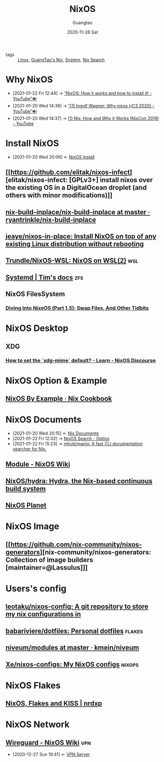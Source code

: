 #+TITLE: NixOS
#+AUTHOR: Guangtao
#+EMAIL: gtrunsec@hardenedlinux.org
#+DATE: 2020-11-28 Sat


#+OPTIONS:   H:3 num:t toc:t \n:nil @:t ::t |:t ^:nil -:t f:t *:t <:t


- tags :: [[file:~/Documents/org-notes/braindump/system/linux.org][Linux]], [[file:guangtao_nix.org][GuangTao's Nix]], [[file:~/Documents/org-notes/braindump/system/system.org][System]], [[file:nix_search.org][Nix Search]]

* Why NixOS
:PROPERTIES:
:ID:       4008c43c-f382-4d45-98d1-891d92c5ef60
:BRAIN_CHILDREN: bd532fad-56e8-441c-a4f2-1954ec2ca109
:BRAIN_PARENTS: bd532fad-56e8-441c-a4f2-1954ec2ca109
:BRAIN_FRIENDS: f125fef0-d7b8-4145-ba15-5a4b3e92abaa
:END:

 - [2021-01-22 Fri 12:44] -> [[https://www.youtube.com/watch?v=oPymb2-IXbg][“NixOS: How it works and how to install it! - YouTube”🔊]]
 - [2021-01-20 Wed 14:36] -> [[id:2294bf3b-cd1b-49c7-a807-505e2556b833][“(1) Ingolf Wagner: Why nixos (rC3 2020) - YouTube”🔊]]
 - [2021-01-20 Wed 14:37] -> [[id:fd0e2248-bce9-42ac-9c38-27f0931926d0][(1) Nix: How and Why it Works (NixCon 2019) - YouTube]]
* Install NixOS
:PROPERTIES:
:ID:       bd532fad-56e8-441c-a4f2-1954ec2ca109
:BRAIN_PARENTS: 4008c43c-f382-4d45-98d1-891d92c5ef60
:BRAIN_CHILDREN: 4008c43c-f382-4d45-98d1-891d92c5ef60
:BRAIN_FRIENDS:
:END:
- [2021-01-20 Wed 20:06] <- [[id:c45e2588-b338-4c2f-a39a-1b1cf4a67922][NixOS Install]]
** [[https://github.com/elitak/nixos-infect][elitak/nixos-infect: [GPLv3+] install nixos over the existing OS in a DigitalOcean droplet (and others with minor modifications)]]
** [[https://github.com/ryantrinkle/nix-build-inplace/blob/master/nix-build-inplace][nix-build-inplace/nix-build-inplace at master · ryantrinkle/nix-build-inplace]]
** [[https://github.com/jeaye/nixos-in-place][jeaye/nixos-in-place: Install NixOS on top of any existing Linux distribution without rebooting]]
** [[https://github.com/Trundle/NixOS-WSL][Trundle/NixOS-WSL: NixOS on WSL(2)]] :wsl:
** [[https://timklampe.cool/docs/example/systemd/systemd/][Systemd | Tim's docs]] :zfs:

** NixOS FilesSystem
*** [[https://rycwo.xyz/2018/08/22/nixos-series-swapfiles][Diving Into NixeOS (Part 1.5): Swap Files, And Other Tidbits]]

* NixOS Desktop
** XDG
*** [[https://discourse.nixos.org/t/how-to-set-the-xdg-mime-default/3560/3][How to set the `xdg-mime` default? - Learn - NixOS Discourse]]

* NixOS Option & Example

** [[https://ops.functionalalgebra.com/nixos-by-example/][NixOS By Example · Nix Cookbook]]
* NixOS Documents
:PROPERTIES:
:ID:       d7186c4b-1c7e-4b2f-80d7-c594a201a4ce
:END:
- [2021-01-20 Wed 20:15] <- [[id:b3517c38-80fc-490f-b0e9-7fef04fd854f][Nix Documents]]
- [2021-01-22 Fri 12:02] -> [[id:c86a593e-08cf-4640-a604-00d3f37cf1dc][NixOS Search - Optios]]
- [2021-01-22 Fri 15:23] -> [[https://github.com/mlvzk/manix][mlvzk/manix: A fast CLI documentation searcher for Nix.]]
** [[https://nixos.wiki/wiki/Module][Module - NixOS Wiki]]
** [[https://github.com/NixOS/hydra][NixOS/hydra: Hydra, the Nix-based continuous build system]]
** [[https://planet.nixos.org/][NixOS Planet]]
* NixOS Image
** [[https://github.com/nix-community/nixos-generators][nix-community/nixos-generators: Collection of image builders [maintainer=@Lassulus]​]]
* Users's config
** [[https://github.com/leotaku/nixos-config][leotaku/nixos-config: A git repository to store my nix configurations in]]
** [[https://github.com/babariviere/dotfiles][babariviere/dotfiles: Personal dotfiles]] :flakes:
** [[https://github.com/kmein/niveum/tree/master/modules][niveum/modules at master · kmein/niveum]]
** [[https://github.com/Xe/nixos-configs][Xe/nixos-configs: My NixOS configs]] :nixops:
* NixOS Flakes
** [[https://nrdxp.dev/nixos/2020/12/19/NixOS-Flakes-and-KISS.html][NixOS, Flakes and KISS | nrdxp]]
* NixOS Network
** [[https://nixos.wiki/wiki/Wireguard][Wireguard - NixOS Wiki]] :vpn:
:PROPERTIES:
:ID:       d8d07c1a-0c10-49e0-a81c-d53f7641e6a7
:END:
- [2020-12-27 Sun 19:41] <- [[id:b638affe-16db-4051-a7cb-d0df0ca1d172][VPN Server]]

